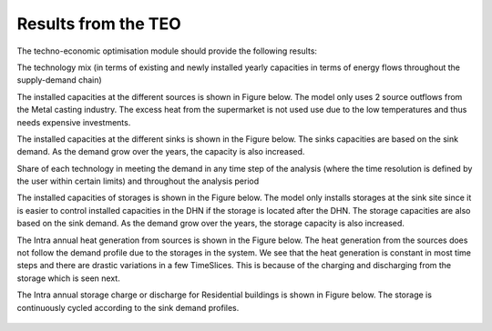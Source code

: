 =================================
Results from the TEO
=================================
The techno-economic optimisation module should provide the following results:

The technology mix (in terms of existing and newly installed yearly capacities in terms of energy flows throughout the supply-demand chain)

The installed capacities at the different sources is shown in Figure below. The model only uses 2 source outflows from the Metal casting industry. The excess heat from the      supermarket is not used use due to the low temperatures and thus needs expensive investments. 


.. figure::  Documents/Images/Source_capacities.png
   :align:   centre
   
              Source capacities
    
The installed capacities at the different sinks is shown in the Figure below. The sinks capacities are based on the sink demand. As the demand grow over the years, the capacity is also increased. 

.. figure::  Documents/Images/Sink_capacities.png
   :align:   centre
   
              Sink capacities
            
Share of each technology in meeting the demand in any time step of the analysis (where the time resolution is defined by the user within certain limits) and throughout the analysis period 


The installed capacities of storages is shown in the Figure below. The model only installs storages at the sink site since it is easier to control installed capacities in the DHN if the storage is located after the DHN. The storage capacities are also based on the sink demand. As the demand grow over the years, the storage capacity is also increased. 
 
.. figure::  Documents/Images/Storage_capacity.png
   :align:   centre
   
              Installed capacity of storages
              
The Intra annual heat generation from sources is shown in the Figure below. The heat generation from the sources does not follow the demand profile due to the storages in the system. We see that the heat generation is constant in most time steps and there are drastic variations in a few TimeSlices.  This is because of the charging and discharging from the storage which is seen next.              
 
.. figure::  Documents/Images/Intra_annual_heat_generation_from_sources.png
   :align:   centre
   
              Intra annual heat generation from sources
              
The Intra annual storage charge or discharge for Residential buildings is shown in Figure below. The storage is continuously cycled according to the sink demand profiles.     
 
.. figure::  Documents/Images/Intra_annual_storage_operation.png
   :align:   centre
   
              Intra annual storage operation for Residential buildings
              
 Annual costs (investment, fuel, operation & maintenance) associated with the technologies. The investment costs for the sinks is shown in the Figure below.
  
.. figure::  Documents/Images/Invetsment_cost.png
   :align:   centre
   
              Investment cost for sources and sinks
 
 The operation and maintenance costs of the sources and the sinks is shown in the Figure below.        
   
.. figure::  Documents/Images/Operating_cost.png
   :align:   centre
   
              Total operating costs for Source/Sink
 
